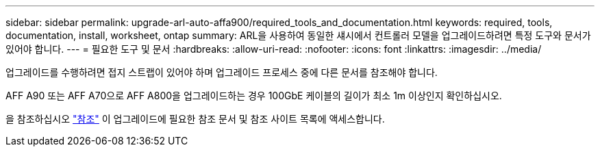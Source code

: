 ---
sidebar: sidebar 
permalink: upgrade-arl-auto-affa900/required_tools_and_documentation.html 
keywords: required, tools, documentation, install, worksheet, ontap 
summary: ARL을 사용하여 동일한 섀시에서 컨트롤러 모델을 업그레이드하려면 특정 도구와 문서가 있어야 합니다. 
---
= 필요한 도구 및 문서
:hardbreaks:
:allow-uri-read: 
:nofooter: 
:icons: font
:linkattrs: 
:imagesdir: ../media/


[role="lead"]
업그레이드를 수행하려면 접지 스트랩이 있어야 하며 업그레이드 프로세스 중에 다른 문서를 참조해야 합니다.

AFF A90 또는 AFF A70으로 AFF A800을 업그레이드하는 경우 100GbE 케이블의 길이가 최소 1m 이상인지 확인하십시오.

을 참조하십시오 link:other_references.html["참조"] 이 업그레이드에 필요한 참조 문서 및 참조 사이트 목록에 액세스합니다.
